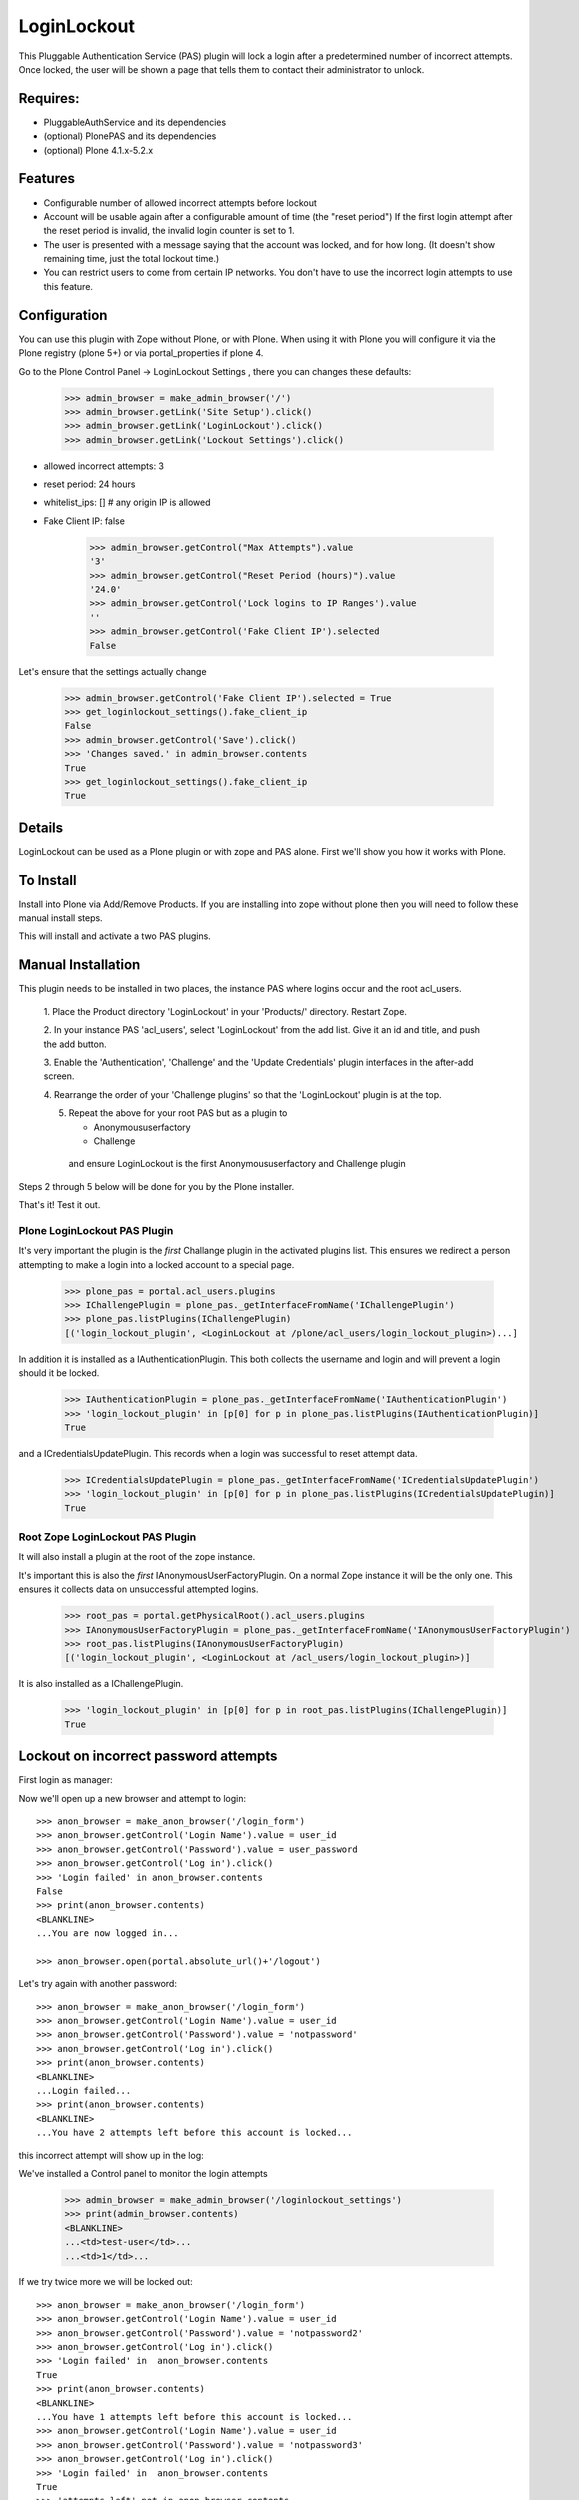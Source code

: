 LoginLockout
============

.. image:: https://github.com/collective/Products.LoginLockout/workflows/CI/badge.svg
  :target: https://github.com/collective/Products.LoginLockout/actions

.. image:: https://coveralls.io/repos/collective/Products.LoginLockout/badge.svg?branch=master&service=github
  :target: https://coveralls.io/github/collective/Products.LoginLockout?branch=master


This Pluggable Authentication Service (PAS) plugin will lock a
login after a predetermined number of incorrect attempts. Once
locked, the user will be shown a page that tells them to contact
their administrator to unlock.


Requires:
---------

- PluggableAuthService and its dependencies

- (optional) PlonePAS and its dependencies

- (optional) Plone 4.1.x-5.2.x

.. image:: http://github-actions.40ants.com/collective/Products.LoginLockout/matrix.svg
   :target: https://github.com/collective/Products.LoginLockout


Features
--------

- Configurable number of allowed incorrect attempts before lockout
- Account will be usable again after a configurable amount of time
  (the "reset period")
  If the first login attempt after the reset period is invalid, the
  invalid login counter is set to 1.
- The user is presented with a message saying that the account was locked,
  and for how long.
  (It doesn't show remaining time, just the total lockout time.)
- You can restrict users to come from certain IP networks. You don't have to
  use the incorrect login attempts to use this feature.


Configuration
-------------

You can use this plugin with Zope without Plone, or with Plone. When using it with Plone you will configure it via the
Plone registry (plone 5+) or via portal_properties if plone 4.

Go to the Plone Control Panel -> LoginLockout Settings , there you can changes these defaults:

    >>> admin_browser = make_admin_browser('/')
    >>> admin_browser.getLink('Site Setup').click()
    >>> admin_browser.getLink('LoginLockout').click()
    >>> admin_browser.getLink('Lockout Settings').click()

- allowed incorrect attempts: 3
- reset period: 24 hours
- whitelist_ips: [] # any origin IP is allowed
- Fake Client IP: false
    
    >>> admin_browser.getControl("Max Attempts").value
    '3'
    >>> admin_browser.getControl("Reset Period (hours)").value
    '24.0'
    >>> admin_browser.getControl('Lock logins to IP Ranges').value
    ''
    >>> admin_browser.getControl('Fake Client IP').selected
    False


Let's ensure that the settings actually change

    >>> admin_browser.getControl('Fake Client IP').selected = True
    >>> get_loginlockout_settings().fake_client_ip
    False
    >>> admin_browser.getControl('Save').click()
    >>> 'Changes saved.' in admin_browser.contents
    True
    >>> get_loginlockout_settings().fake_client_ip
    True



Details
-------

LoginLockout can be used as a Plone plugin or with zope and PAS alone.
First we'll show you how it works with Plone.


To Install
----------

Install into Plone via Add/Remove Products. If you are installing into zope without
plone then you will need to follow these manual install steps.

This will install and activate a two PAS plugins.

Manual Installation
-------------------

This plugin needs to be installed in two places, the instance PAS where logins
occur and the root acl_users.

 1. Place the Product directory 'LoginLockout' in your 'Products/'
 directory. Restart Zope.

 2. In your instance PAS 'acl_users', select 'LoginLockout' from the add
 list.  Give it an id and title, and push the add button.

 3. Enable the 'Authentication', 'Challenge' and the 'Update Credentials'
 plugin interfaces in the after-add screen.

 4. Rearrange the order of your 'Challenge plugins' so that the
 'LoginLockout' plugin is at the top.

 5. Repeat the above for your root PAS but as a plugin to

    -  Anonymoususerfactory

    -  Challenge

   and ensure LoginLockout is the first Anonymoususerfactory and Challenge plugin

Steps 2 through 5 below will be done for you by the Plone installer.

That's it! Test it out.


Plone LoginLockout PAS Plugin
~~~~~~~~~~~~~~~~~~~~~~~~~~~~~

It's very important the plugin is the *first* Challange plugin in the activated plugins list.
This ensures we redirect a person attempting to make a login into a locked account to a special page.

   >>> plone_pas = portal.acl_users.plugins
   >>> IChallengePlugin = plone_pas._getInterfaceFromName('IChallengePlugin')
   >>> plone_pas.listPlugins(IChallengePlugin)
   [('login_lockout_plugin', <LoginLockout at /plone/acl_users/login_lockout_plugin>)...]


In addition it is installed as a IAuthenticationPlugin. This both collects the username and login and
will prevent a login should it be locked.

   >>> IAuthenticationPlugin = plone_pas._getInterfaceFromName('IAuthenticationPlugin')
   >>> 'login_lockout_plugin' in [p[0] for p in plone_pas.listPlugins(IAuthenticationPlugin)]
   True

and a ICredentialsUpdatePlugin. This records when a login was successful to reset attempt data.


   >>> ICredentialsUpdatePlugin = plone_pas._getInterfaceFromName('ICredentialsUpdatePlugin')
   >>> 'login_lockout_plugin' in [p[0] for p in plone_pas.listPlugins(ICredentialsUpdatePlugin)]
   True


Root Zope LoginLockout PAS Plugin
~~~~~~~~~~~~~~~~~~~~~~~~~~~~~~~~~

It will also install a plugin at the root of the zope instance.

It's important this is also the *first* IAnonymousUserFactoryPlugin. On a normal Zope instance it will be the only one.
This ensures it collects data on unsuccessful attempted logins.

   >>> root_pas = portal.getPhysicalRoot().acl_users.plugins
   >>> IAnonymousUserFactoryPlugin = plone_pas._getInterfaceFromName('IAnonymousUserFactoryPlugin')
   >>> root_pas.listPlugins(IAnonymousUserFactoryPlugin)
   [('login_lockout_plugin', <LoginLockout at /acl_users/login_lockout_plugin>)]

It is also installed as a IChallengePlugin.

   >>> 'login_lockout_plugin' in [p[0] for p in root_pas.listPlugins(IChallengePlugin)]
   True


Lockout on incorrect password attempts
--------------------------------------

First login as manager::

Now we'll open up a new browser and attempt to login::

    >>> anon_browser = make_anon_browser('/login_form')
    >>> anon_browser.getControl('Login Name').value = user_id
    >>> anon_browser.getControl('Password').value = user_password
    >>> anon_browser.getControl('Log in').click()
    >>> 'Login failed' in anon_browser.contents
    False
    >>> print(anon_browser.contents)
    <BLANKLINE>
    ...You are now logged in...

    >>> anon_browser.open(portal.absolute_url()+'/logout')


Let's try again with another password::

    >>> anon_browser = make_anon_browser('/login_form')
    >>> anon_browser.getControl('Login Name').value = user_id
    >>> anon_browser.getControl('Password').value = 'notpassword'
    >>> anon_browser.getControl('Log in').click()
    >>> print(anon_browser.contents)
    <BLANKLINE>
    ...Login failed...
    >>> print(anon_browser.contents)
    <BLANKLINE>
    ...You have 2 attempts left before this account is locked...


this incorrect attempt  will show up in the log::


We've installed a Control panel to monitor the login attempts

    >>> admin_browser = make_admin_browser('/loginlockout_settings')
    >>> print(admin_browser.contents)
    <BLANKLINE>
    ...<td>test-user</td>...
    ...<td>1</td>...



If we try twice more we will be locked out::

    >>> anon_browser = make_anon_browser('/login_form')
    >>> anon_browser.getControl('Login Name').value = user_id
    >>> anon_browser.getControl('Password').value = 'notpassword2'
    >>> anon_browser.getControl('Log in').click()
    >>> 'Login failed' in  anon_browser.contents
    True
    >>> print(anon_browser.contents)
    <BLANKLINE>
    ...You have 1 attempts left before this account is locked...
    >>> anon_browser.getControl('Login Name').value = user_id
    >>> anon_browser.getControl('Password').value = 'notpassword3'
    >>> anon_browser.getControl('Log in').click()
    >>> 'Login failed' in  anon_browser.contents
    True
    >>> 'attempts left' not in anon_browser.contents
    True

    >>> print(anon_browser.contents)
    <...
    ...This account has now been locked for security purposes...


Now even the correct password won't work::

    >>> anon_browser = make_anon_browser('/login_form')
    >>> anon_browser.getControl('Login Name').value = user_id
    >>> anon_browser.getControl('Password').value = user_password
    >>> anon_browser.getControl('Log in').click()

    Not logged in
    >>> print(anon_browser.contents)
    <...
    ...This account has now been locked for security purposes. You will not be able to log in for 24 hours...
    ...

    >>> "now logged in" not in anon_browser.contents
    True

    >>> anon_browser.getLink("Home").click()
    >>> anon_browser.getLink('Log in')
    <Link...>



The administrator can reset this persons account::

    >>> admin_browser = make_admin_browser('/loginlockout_settings')
    >>> print(admin_browser.contents)
    <BLANKLINE>
    ...<td>test-user</td>...
    ...<td>4</td>...
    >>> admin_browser.getControl(name='reset_nonploneusers:list').value = ['test-user']
    >>> admin_browser.getControl('Reset selected accounts').click()
    >>> print(admin_browser.contents)
    <BLANKLINE>
    ...Accounts were reset for these login names: test-user...

and now they can log in again::

    >>> anon_browser = make_anon_browser('/login_form')
    >>> anon_browser.getControl('Login Name').value = user_id
    >>> anon_browser.getControl('Password').value = user_password
    >>> anon_browser.getControl('Log in').click()
    >>> print(anon_browser.contents)
    <BLANKLINE>
    ...You are now logged in...

IP Lockdown
-----------

You can optionally ensure logins are only possible for certain IP address ranges.

By default IP Locking is disabled.

NOTE: If you are using Zope behind a proxy then you must enable X-Forward-For headers on
each proxy otherwise this plugin will incorrectly use REMOTE_ADDR which will be a local IP.

To enable this go into the ZMI and enter the ranges in the whitelist_ips property

    >>> config_property( whitelist_ips = u'10.1.1.1' )

If there are proxies infront of zope you will have to ensure they set the ```X-Forwarded-For``` header.
Note only the first forwarded IP will be used.

    >>> anon_browser = make_anon_browser('/login_form')
    >>> anon_browser.addHeader('X-Forwarded-For', '10.1.1.1, 192.168.1.1')
    >>> anon_browser.getControl('Login Name').value = user_id
    >>> anon_browser.getControl('Password').value = user_password
    >>> anon_browser.getControl('Log in').click()
    >>> print(anon_browser.contents)
    <BLANKLINE>
    ...You are now logged in...

    >>> anon_browser.open(portal.absolute_url()+'/logout')

If not from a valid IP then the login will fail

    >>> anon_browser = make_anon_browser('/login_form')
    >>> anon_browser.addHeader('X-Forwarded-For', '2.2.2.2')

    >>> anon_browser.open(portal.absolute_url()+'/login_form')
    >>> anon_browser.getControl('Login Name').value = user_id
    >>> anon_browser.getControl('Password').value = user_password
    >>> anon_browser.getControl('Log in').click()
    Traceback (most recent call last):
    ...
    Unauthorized: Unauthorized()


Basic Auth will works with the right IP

    >>> anon_browser = make_anon_browser()
    >>> anon_browser.addHeader('Authorization', 'Basic %s:%s' % (user_id,user_password))
    >>> anon_browser.addHeader('X-Forwarded-For', '10.1.1.1')

    >>> anon_browser.open(portal.absolute_url())
    >>> anon_browser.getLink('Log out')
    <Link text='Log out'...>


and basic auth fails with the wrong IP

    >>> anon_browser = make_anon_browser()
    >>> anon_browser.addHeader('Authorization', 'Basic %s:%s' % (user_id,user_password))
    >>> anon_browser.addHeader('X-Forwarded-For', '2.2.2.2')

    >>> anon_browser.open(portal.absolute_url())
    Traceback (most recent call last):
    ...
    Unauthorized: Unauthorized()


We can still use a root login at the root

    >>> anon_browser = make_anon_browser()
    >>> anon_browser.addHeader('Authorization', 'Basic %s:%s' % (base_id, base_password))
    >>> anon_browser.addHeader('X-Forwarded-For', '2.2.2.2')

Manage would raise an Unauthorised Exception if the login failed
    >>> anon_browser.open(portal.absolute_url()+'/../manage')


but not in the plone site

    >>> anon_browser.open(portal.absolute_url())
    Traceback (most recent call last):
    ...
    Unauthorized: Unauthorized()


You can also set IP ranges e.g.

    >>> config_property( whitelist_ips = u"""10.1.1.1
    ... 10.1.0.0/16 # range 1
    ... 2.2.0.0/16 # range 2
    ... """)

    >>> anon_browser = make_anon_browser('/login_form')
    >>> anon_browser.addHeader('X-Forwarded-For', '2.2.2.2')
    >>> anon_browser.getControl('Login Name').value = user_id
    >>> anon_browser.getControl('Password').value = user_password
    >>> anon_browser.getControl('Log in').click()
    >>> print(anon_browser.contents)
    <BLANKLINE>
    ...You are now logged in...

    >>> anon_browser.open(portal.absolute_url()+'/logout')

You can also set a env variable LOGINLOCKOUT_IP_WHITELIST which is merged with the config.
This allows those with filesystem access a way to get in if they have set their config wrong.
It also allows a set of IP ranges to be set for any site in a Plone multisite setup as long
as the site has loginlockout installed.


    >>> anon_browser = make_anon_browser('/login_form')
    >>> anon_browser.getLink('Log in')
    <Link text='Log in'...

    >>> import os; os.environ["LOGINLOCKOUT_IP_WHITELIST"] = "3.3.3.3"

    >>> anon_browser.addHeader('Authorization', 'Basic %s:%s' % (user_id,user_password))
    >>> anon_browser.addHeader('X-Forwarded-For', '3.3.3.3')

    >>> anon_browser.open(portal.absolute_url())
    >>> anon_browser.getLink('Log out')
    <Link text='Log out'...>


Note that you still have to have the IP lockout config set otherwise logins are allowed from anywhere
even with the env variable set

    >>> config_property( whitelist_ips = u"""
    ... """)
    >>> anon_browser = make_anon_browser()
    >>> anon_browser.addHeader('Authorization', 'Basic %s:%s' % (user_id,user_password))
    >>> anon_browser.addHeader('X-Forwarded-For', '4.4.4.4')

    >>> anon_browser.open(portal.absolute_url())
    >>> anon_browser.getLink('Log out')
    <Link text='Log out'...>


    >>> del os.environ["LOGINLOCKOUT_IP_WHITELIST"]


If you are unsure of what is being detected as your current Client IP you can see it in
the control panel

    >>> admin_browser = make_admin_browser('/')
    >>> admin_browser.addHeader('X-Forwarded-For', '10.1.1.1, 192.168.1.1')

    >>> admin_browser.getLink('Site Setup').click()
    >>> admin_browser.getLink('LoginLockout').click()
    >>> print(admin_browser.contents)
    <BLANKLINE>
    ...Current detected Client IP: <span>10.1.1.1</span>...


Login History
-------------

It is also possible to view a history of successful logins for a particular user. Note this is the user id rather
than user login and they can be different. User test_user_1_ had 4 successful logins.

    >>> admin_browser = make_admin_browser('/loginlockout_settings')
    >>> admin_browser.getLink('Login history').click()
    >>> admin_browser.getControl('Username pattern').value = 'test_user_1_'
    >>> admin_browser.getControl('Search records').click()
    >>> print(admin_browser.contents)
    <BLANKLINE>
    ...
                        <td valign="top">test_user_1_</td>
                        <td valign="top">
                            <ul>
                                <li>
                                    ...
                                    ()
                                </li>
                                <li>
                                    ...
                                    ()
                                </li>
                                <li>
                                    ...
                                    (10.1.1.1)
                                </li>
                                <li>
                                    ...
                                    (2.2.2.2)
                                </li>
                            </ul>
    ...



Password Reset History
----------------------

When a user changes their password

    >>> anon_browser = make_anon_browser('/login_form')
    >>> anon_browser.getControl('Login Name').value = user_id
    >>> anon_browser.getControl('Password').value = user_password
    >>> anon_browser.getControl('Log in').click()

    >>> anon_browser.getLink("Preferences").click()
    >>> anon_browser.getLink("Password").click()
    >>> anon_browser.getControl('Current password').value = user_password
    >>> anon_browser.getControl('New password').value = '12345678'
    >>> anon_browser.getControl('Confirm password').value = '12345678'
    >>> anon_browser.getControl('Change Password').click()
    >>> print(anon_browser.contents)
    <...
    ...Password changed... 
    ...

This changed the password
    >>> anon_browser = make_anon_browser('/login_form')
    >>> anon_browser.getControl('Login Name').value = user_id
    >>> anon_browser.getControl('Password').value = '12345678'
    >>> anon_browser.getControl('Log in').click()
    >>> anon_browser.getLink("Preferences").click()

The the administrators can see the password was changed

    >>> admin_browser = make_admin_browser('/loginlockout_settings')
    >>> admin_browser.getLink('History password changes').click()
    >>> print(admin_browser.contents)
    <...
    ...
            <tr class="even">
                <td>test_user_1_</td>
                <td>...</td>
            </tr>
    ...


Implementation
--------------

If the root anonymoususerfactory plugin is activated following an
authentication plugin activation then this is an unsuccesful login
attempt. If the password was different from the last unsuccessful
attempt then we increment a counter in data stored persistently
in the root plugin.

If the instance plugin tries to authenticate a user that has been
marked has having too many attempts then Unauthorised will be raised.
This will activate the challenge plugin which will display a locked
out message instead of another login form.

updateCredentials is called when the login was successful and in this
case we reset the unsuccessful login count.


Troubleshooting
---------------

AttributeError: manage_addLoginLockout
~~~~~~~~~~~~~~~~~~~~~~~~~~~~~~~~~~~~~~

If, while running test, you get ``AttributeError: manage_addLoginLockout``,
this is likely due to the fact that the ``initialize()`` method from ``__init__.py``
isn't run during test setup.

To resolve, explicitly call::

    z2.installProduct(portal, 'Products.LoginLockout')


Developing
----------

It's great that you want to help advance this add-on!

To start development:

::

    git clone git@github.com:collective/Products.LoginLockout.git
    cd Products.LoginLockout
    virtualenv .
    ./bin/python bootstrap.py
    ./bin/buildout
    ./bin/test


Please observe the following:

* Only start work when tests are currently passing.
  If not, fix them, or ask someone (*) for help.

* Make your work in a branch and create a pull request for it on github.
  Ask for someone (*) to merge it.

* Please adhere to guidelines: pep8.
  We use plone.recipe.codeanalysis to enforce some of these.

(*) People that might be able to help you out:
    khink, djay, ajung, macagua


TODO
----
Things that could be done on the LoginLockout product:

- Move skins to browser views

- get rid of overrides for pw resets. Should be able to do in PAS or using events

- optional path to store attempts db so it can be stored in historyless db.

- perhaps have a short lock or a captcha to prevent rapid attempts instead of a full lockout

- Only restrict certain groups to certain IP networks e.g. administrators. Maybe roles too?



Copyright, License, Author
--------------------------

Copyright (c) 2007, PretaWeb, Australia,
 and the respective authors. All rights reserved.

Author: Dylan Jay <software pretaweb com>

License BSD-ish, see LICENSE.txt


Credits
-------

Dylan Jay, original code.

Contributors:

* Kees Hink
* Andreas Jung
* Leonardo J. Caballero G.
* Wolfgang Thomas
* Peter Uittenbroek
* Ovidiu Miron
* Ludolf Takens
* Maarten Kling

Thanks to Daniel Nouri and BlueDynamics for their
NoDuplicateLogin which served as the base for this.
